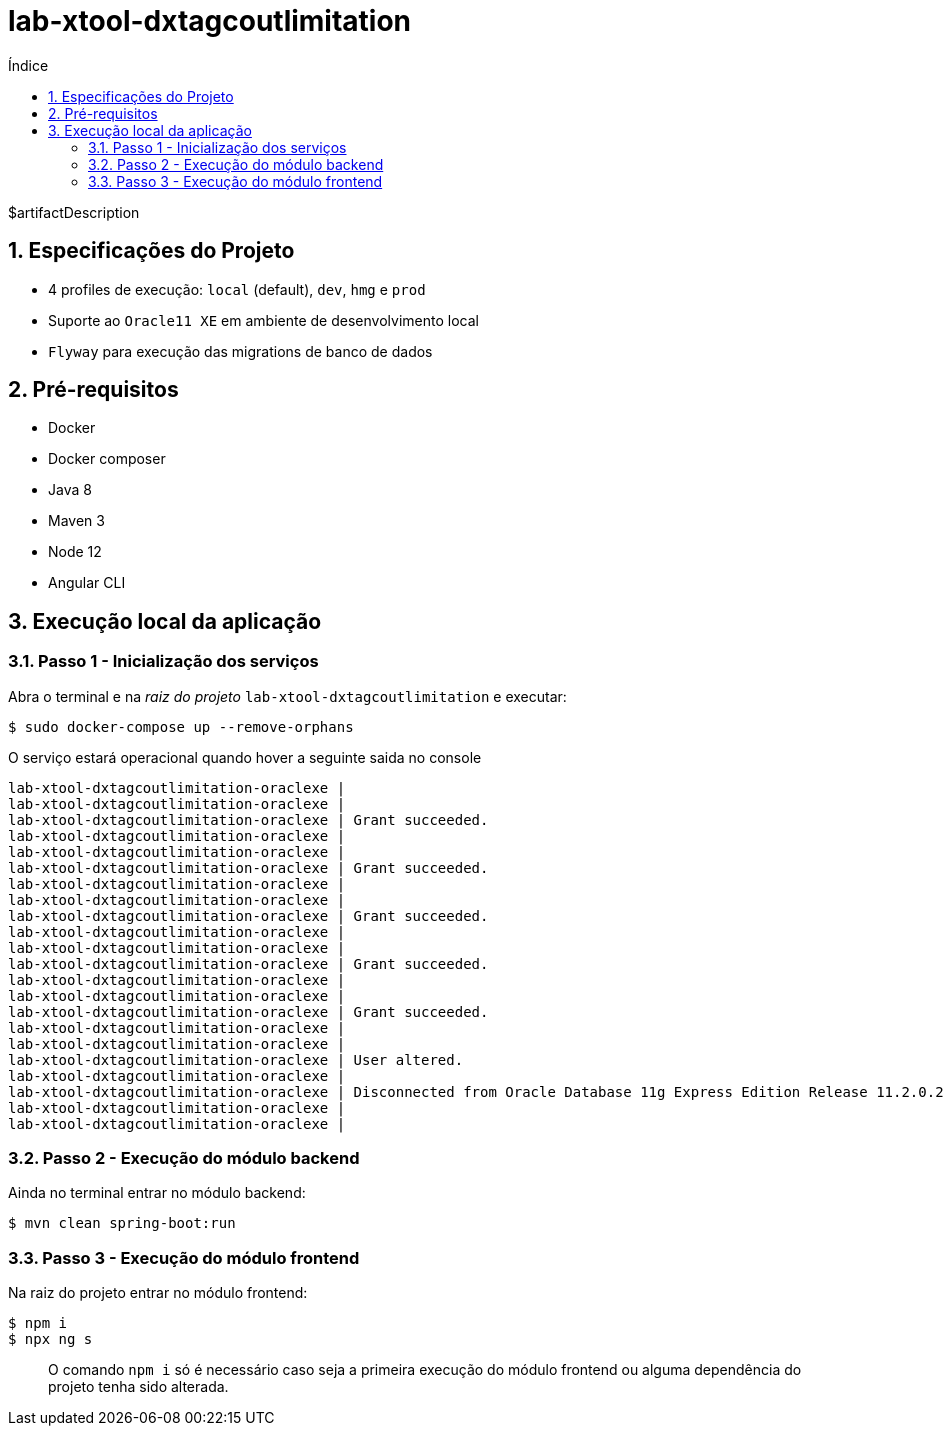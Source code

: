 = lab-xtool-dxtagcoutlimitation
:toc:
:toc-title: Índice
:sectnums:

$artifactDescription

== Especificações do Projeto

- 4 profiles de execução: `local` (default), `dev`, `hmg` e `prod`
- Suporte ao `Oracle11 XE` em ambiente de desenvolvimento local
- `Flyway` para execução das migrations de banco de dados


== Pré-requisitos

* Docker
* Docker composer
* Java 8
* Maven 3
* Node 12
* Angular CLI

== Execução local da aplicação


=== Passo 1 - Inicialização dos serviços

Abra o terminal e na _raiz do projeto_ `lab-xtool-dxtagcoutlimitation` e executar:

[source,shell]
----
$ sudo docker-compose up --remove-orphans
----

O serviço estará operacional quando hover a seguinte saida no console

[source, log]
----
lab-xtool-dxtagcoutlimitation-oraclexe |
lab-xtool-dxtagcoutlimitation-oraclexe |
lab-xtool-dxtagcoutlimitation-oraclexe | Grant succeeded.
lab-xtool-dxtagcoutlimitation-oraclexe |
lab-xtool-dxtagcoutlimitation-oraclexe |
lab-xtool-dxtagcoutlimitation-oraclexe | Grant succeeded.
lab-xtool-dxtagcoutlimitation-oraclexe |
lab-xtool-dxtagcoutlimitation-oraclexe |
lab-xtool-dxtagcoutlimitation-oraclexe | Grant succeeded.
lab-xtool-dxtagcoutlimitation-oraclexe |
lab-xtool-dxtagcoutlimitation-oraclexe |
lab-xtool-dxtagcoutlimitation-oraclexe | Grant succeeded.
lab-xtool-dxtagcoutlimitation-oraclexe |
lab-xtool-dxtagcoutlimitation-oraclexe |
lab-xtool-dxtagcoutlimitation-oraclexe | Grant succeeded.
lab-xtool-dxtagcoutlimitation-oraclexe |
lab-xtool-dxtagcoutlimitation-oraclexe |
lab-xtool-dxtagcoutlimitation-oraclexe | User altered.
lab-xtool-dxtagcoutlimitation-oraclexe |
lab-xtool-dxtagcoutlimitation-oraclexe | Disconnected from Oracle Database 11g Express Edition Release 11.2.0.2.0 - 64bit Production
lab-xtool-dxtagcoutlimitation-oraclexe |
lab-xtool-dxtagcoutlimitation-oraclexe |
----


=== Passo 2 - Execução do módulo backend

Ainda no terminal entrar no módulo backend:

[source, shell]
----
$ mvn clean spring-boot:run
----

=== Passo 3 - Execução do módulo frontend

Na raiz do projeto entrar no módulo frontend:

[source, shell]
----
$ npm i
$ npx ng s
----

> O comando `npm i` só é necessário caso seja a primeira execução do módulo frontend ou alguma dependência do projeto tenha sido alterada.
